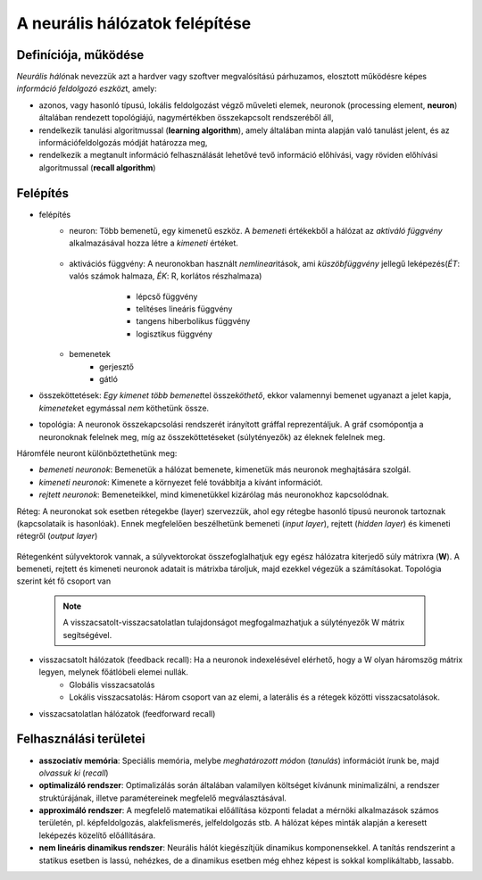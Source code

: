 A neurális hálózatok felépítése
===============================

Definíciója, működése
---------------------
*Neurális háló*\ nak nevezzük azt a hardver vagy szoftver megvalósítású párhuzamos, elosztott működésre képes *információ feldolgozó eszköz*\ t, amely:

* azonos, vagy hasonló típusú, lokális feldolgozást végző műveleti elemek, neuronok (processing element, **neuron**) általában rendezett topológiájú, nagymértékben összekapcsolt rendszeréből áll,
* rendelkezik tanulási algoritmussal (**learning algorithm**), amely általában minta alapján való tanulást jelent, és az információfeldolgozás módját határozza meg,
* rendelkezik a megtanult információ felhasználását lehetővé tevő információ előhívási, vagy röviden előhívási algoritmussal (**recall algorithm**)

Felépítés
---------
* felépítés
	* neuron: Több bemenetű, egy kimenetű eszköz. A *bemenet*\ i értékekből a hálózat az *aktiváló függvény* alkalmazásával hozza létre a *kimeneti* értéket.

		.. image:: images/neuron.png
		    :width: 300px
		    :align: center
		    :height: 150px
		    :alt: Neuron
	
	* aktivációs függvény: A neuronokban használt *nemlinear*\ itások, ami *küszöbfüggvény* jellegű leképezés(*ÉT*: valós számok halmaza, *ÉK*: R, korlátos részhalmaza)
		 * lépcső függvény
		 * telítéses lineáris függvény							 
		 * tangens hiberbolikus függvény						
		 * logisztikus függvény

	 	.. image:: images/activation_functions.png
	 		:width: 300px
	 		:align: center
	 		:height: 150px
	 		:alt: Activation Function						
	* bemenetek
		* gerjesztő
		* gátló

* összeköttetések: *Egy kimenet több bemenet*\ tel össze\ *köthető*\ , ekkor valamennyi bemenet ugyanazt a jelet kapja, *kimenetek*\ et egymással *nem* köthetünk össze.
* topológia: A neuronok összekapcsolási rendszerét irányított gráffal reprezentáljuk. A gráf csomópontja a neuronoknak felelnek meg, míg az összeköttetéseket (súlytényezők) az éleknek felelnek meg.

Háromféle neuront különböztethetünk meg:

* *bemeneti neuronok*: Bemenetük a hálózat bemenete, kimenetük más neuronok meghajtására szolgál.
* *kimeneti neuronok*: Kimenete a környezet felé továbbítja a kívánt információt.
* *rejtett neuronok*: Bemeneteikkel, mind kimenetükkel kizárólag más neuronokhoz kapcsolódnak.

Réteg: A neuronokat sok esetben rétegekbe (layer) szervezzük, ahol egy rétegbe hasonló típusú neuronok tartoznak (kapcsolataik is hasonlóak). Ennek megfelelően beszélhetünk bemeneti (*input layer*\ ), rejtett (*hidden layer*\ ) és kimeneti rétegről (*output layer*\ )

	.. image:: images/hidden_layer.jpg
		:width: 300px
		:align: center
		:height: 150px
		:alt: Neural Network with Hidden Layer

Rétegenként súlyvektorok vannak, a súlyvektorokat összefoglalhatjuk egy egész hálózatra kiterjedő súly mátrixra (**W**). A bemeneti, rejtett és kimeneti neuronok adatait is mátrixba tároljuk, majd ezekkel végezük a számításokat.
Topológia szerint két fő csoport van

	.. note::
		A visszacsatolt-visszacsatolatlan tulajdonságot megfogalmazhatjuk a súlytényezők W mátrix segítségével.

* visszacsatolt hálózatok (feedback recall): Ha a neuronok indexelésével elérhető, hogy a W olyan háromszög mátrix legyen, melynek főátlóbeli elemei nullák.
	* Globális visszacsatolás
	* Lokális visszacsatolás: Három csoport van az elemi, a laterális és a rétegek közötti visszacsatolások.
* visszacsatolatlan hálózatok (feedforward recall)

Felhasználási területei
-----------------------
* **asszociatív memória**: Speciális memória, melybe *meghatározott mód*\ on (*tanulás*\ ) információt írunk be, majd *olvassuk ki* (*recall*\ )
* **optimalizáló rendszer**: Optimalizálás során általában valamilyen költséget kívánunk minimalizálni, a rendszer struktúrájának, illetve paramétereinek megfelelő megválasztásával. 
* **approximáló rendszer**: A megfelelő matematikai előállítása központi feladat a mérnöki alkalmazások számos területén, pl. képfeldolgozás, alakfelismerés, jelfeldolgozás stb. A hálózat képes minták alapján a keresett leképezés közelítő előállítására.
* **nem lineáris dinamikus rendszer**: Neurális hálót kiegészítjük dinamikus komponensekkel. A tanítás rendszerint a statikus esetben is lassú, nehézkes, de a dinamikus esetben még ehhez képest is sokkal komplikáltabb, lassabb.